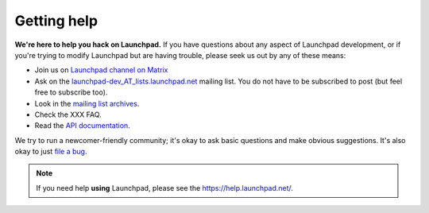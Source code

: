 .. _getting-help:

Getting help
============

**We're here to help you hack on Launchpad.**
If you have questions about any aspect of Launchpad development, or if you're
trying to modify Launchpad but are having trouble, please seek us out by any of
these means:

- Join us on `Launchpad channel on Matrix <https://matrix.to/#/#launchpad:ubuntu.com>`_
- Ask on the `launchpad-dev_AT_lists.launchpad.net`_ mailing list.
  You do not have to be subscribed to post (but feel free to subscribe too).
- Look in the `mailing list archives`_.
- Check the XXX FAQ.
- Read the `API documentation`_.

.. _launchpad-dev_AT_lists.launchpad.net: https://launchpad.net/~launchpad-dev
.. _mailing list archives: https://lists.launchpad.net/launchpad-dev/
.. _API documentation: http://people.canonical.com/~mwh/canonicalapi/

We try to run a newcomer-friendly community; it's okay to ask basic questions
and make obvious suggestions.
It's also okay to just `file a bug`_.

.. _file a bug: https://bugs.launchpad.net/launchpad/+filebug

.. note::

   If you need help **using** Launchpad, please see the
   https://help.launchpad.net/.

